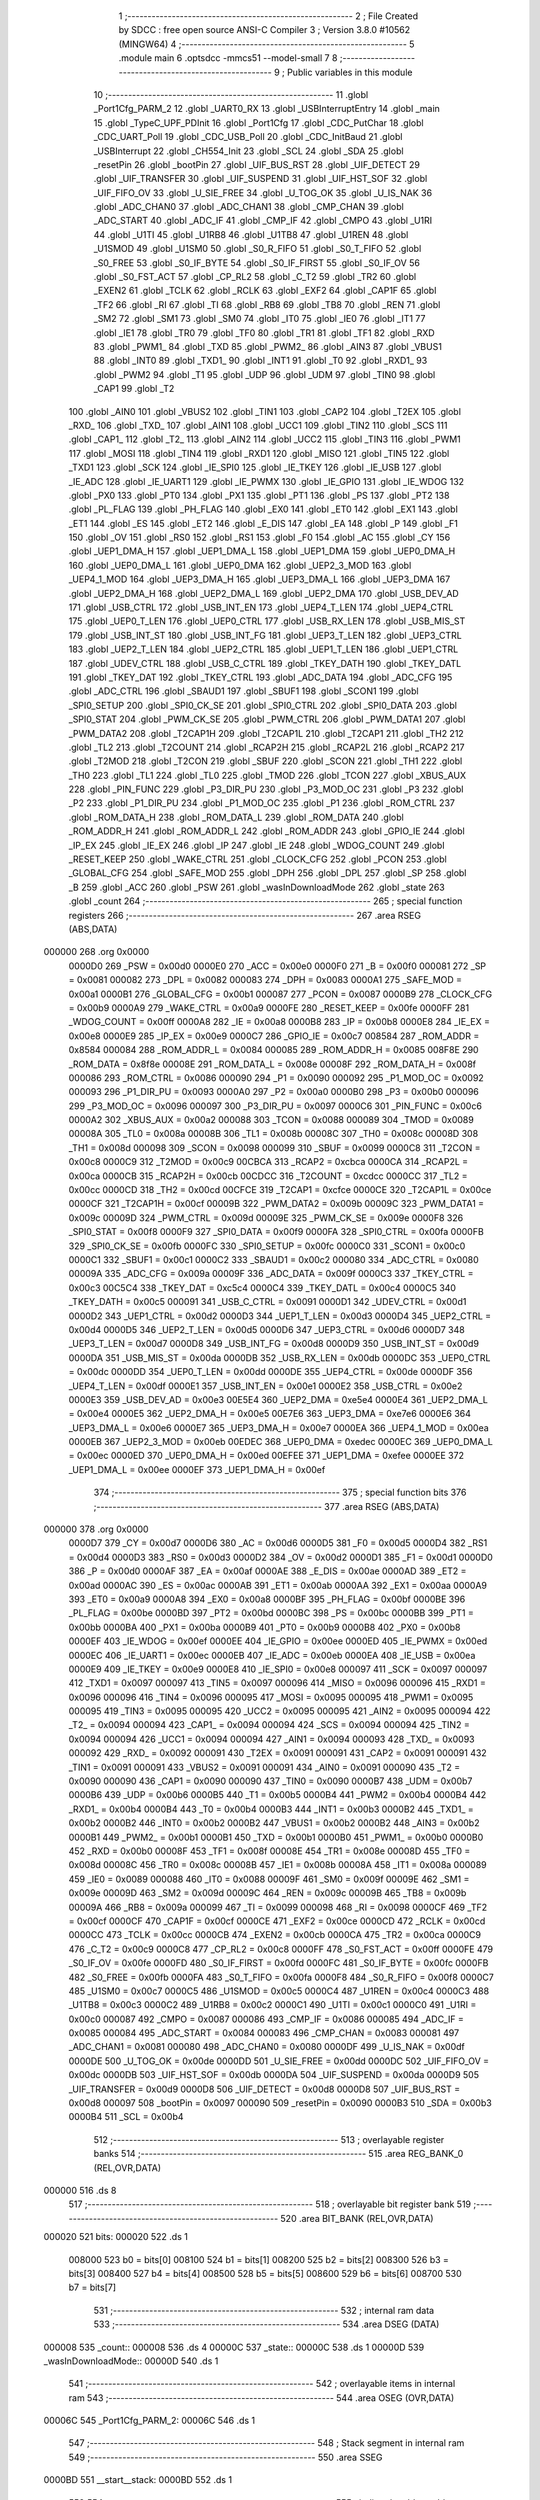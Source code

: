                                       1 ;--------------------------------------------------------
                                      2 ; File Created by SDCC : free open source ANSI-C Compiler
                                      3 ; Version 3.8.0 #10562 (MINGW64)
                                      4 ;--------------------------------------------------------
                                      5 	.module main
                                      6 	.optsdcc -mmcs51 --model-small
                                      7 	
                                      8 ;--------------------------------------------------------
                                      9 ; Public variables in this module
                                     10 ;--------------------------------------------------------
                                     11 	.globl _Port1Cfg_PARM_2
                                     12 	.globl _UART0_RX
                                     13 	.globl _USBInterruptEntry
                                     14 	.globl _main
                                     15 	.globl _TypeC_UPF_PDInit
                                     16 	.globl _Port1Cfg
                                     17 	.globl _CDC_PutChar
                                     18 	.globl _CDC_UART_Poll
                                     19 	.globl _CDC_USB_Poll
                                     20 	.globl _CDC_InitBaud
                                     21 	.globl _USBInterrupt
                                     22 	.globl _CH554_Init
                                     23 	.globl _SCL
                                     24 	.globl _SDA
                                     25 	.globl _resetPin
                                     26 	.globl _bootPin
                                     27 	.globl _UIF_BUS_RST
                                     28 	.globl _UIF_DETECT
                                     29 	.globl _UIF_TRANSFER
                                     30 	.globl _UIF_SUSPEND
                                     31 	.globl _UIF_HST_SOF
                                     32 	.globl _UIF_FIFO_OV
                                     33 	.globl _U_SIE_FREE
                                     34 	.globl _U_TOG_OK
                                     35 	.globl _U_IS_NAK
                                     36 	.globl _ADC_CHAN0
                                     37 	.globl _ADC_CHAN1
                                     38 	.globl _CMP_CHAN
                                     39 	.globl _ADC_START
                                     40 	.globl _ADC_IF
                                     41 	.globl _CMP_IF
                                     42 	.globl _CMPO
                                     43 	.globl _U1RI
                                     44 	.globl _U1TI
                                     45 	.globl _U1RB8
                                     46 	.globl _U1TB8
                                     47 	.globl _U1REN
                                     48 	.globl _U1SMOD
                                     49 	.globl _U1SM0
                                     50 	.globl _S0_R_FIFO
                                     51 	.globl _S0_T_FIFO
                                     52 	.globl _S0_FREE
                                     53 	.globl _S0_IF_BYTE
                                     54 	.globl _S0_IF_FIRST
                                     55 	.globl _S0_IF_OV
                                     56 	.globl _S0_FST_ACT
                                     57 	.globl _CP_RL2
                                     58 	.globl _C_T2
                                     59 	.globl _TR2
                                     60 	.globl _EXEN2
                                     61 	.globl _TCLK
                                     62 	.globl _RCLK
                                     63 	.globl _EXF2
                                     64 	.globl _CAP1F
                                     65 	.globl _TF2
                                     66 	.globl _RI
                                     67 	.globl _TI
                                     68 	.globl _RB8
                                     69 	.globl _TB8
                                     70 	.globl _REN
                                     71 	.globl _SM2
                                     72 	.globl _SM1
                                     73 	.globl _SM0
                                     74 	.globl _IT0
                                     75 	.globl _IE0
                                     76 	.globl _IT1
                                     77 	.globl _IE1
                                     78 	.globl _TR0
                                     79 	.globl _TF0
                                     80 	.globl _TR1
                                     81 	.globl _TF1
                                     82 	.globl _RXD
                                     83 	.globl _PWM1_
                                     84 	.globl _TXD
                                     85 	.globl _PWM2_
                                     86 	.globl _AIN3
                                     87 	.globl _VBUS1
                                     88 	.globl _INT0
                                     89 	.globl _TXD1_
                                     90 	.globl _INT1
                                     91 	.globl _T0
                                     92 	.globl _RXD1_
                                     93 	.globl _PWM2
                                     94 	.globl _T1
                                     95 	.globl _UDP
                                     96 	.globl _UDM
                                     97 	.globl _TIN0
                                     98 	.globl _CAP1
                                     99 	.globl _T2
                                    100 	.globl _AIN0
                                    101 	.globl _VBUS2
                                    102 	.globl _TIN1
                                    103 	.globl _CAP2
                                    104 	.globl _T2EX
                                    105 	.globl _RXD_
                                    106 	.globl _TXD_
                                    107 	.globl _AIN1
                                    108 	.globl _UCC1
                                    109 	.globl _TIN2
                                    110 	.globl _SCS
                                    111 	.globl _CAP1_
                                    112 	.globl _T2_
                                    113 	.globl _AIN2
                                    114 	.globl _UCC2
                                    115 	.globl _TIN3
                                    116 	.globl _PWM1
                                    117 	.globl _MOSI
                                    118 	.globl _TIN4
                                    119 	.globl _RXD1
                                    120 	.globl _MISO
                                    121 	.globl _TIN5
                                    122 	.globl _TXD1
                                    123 	.globl _SCK
                                    124 	.globl _IE_SPI0
                                    125 	.globl _IE_TKEY
                                    126 	.globl _IE_USB
                                    127 	.globl _IE_ADC
                                    128 	.globl _IE_UART1
                                    129 	.globl _IE_PWMX
                                    130 	.globl _IE_GPIO
                                    131 	.globl _IE_WDOG
                                    132 	.globl _PX0
                                    133 	.globl _PT0
                                    134 	.globl _PX1
                                    135 	.globl _PT1
                                    136 	.globl _PS
                                    137 	.globl _PT2
                                    138 	.globl _PL_FLAG
                                    139 	.globl _PH_FLAG
                                    140 	.globl _EX0
                                    141 	.globl _ET0
                                    142 	.globl _EX1
                                    143 	.globl _ET1
                                    144 	.globl _ES
                                    145 	.globl _ET2
                                    146 	.globl _E_DIS
                                    147 	.globl _EA
                                    148 	.globl _P
                                    149 	.globl _F1
                                    150 	.globl _OV
                                    151 	.globl _RS0
                                    152 	.globl _RS1
                                    153 	.globl _F0
                                    154 	.globl _AC
                                    155 	.globl _CY
                                    156 	.globl _UEP1_DMA_H
                                    157 	.globl _UEP1_DMA_L
                                    158 	.globl _UEP1_DMA
                                    159 	.globl _UEP0_DMA_H
                                    160 	.globl _UEP0_DMA_L
                                    161 	.globl _UEP0_DMA
                                    162 	.globl _UEP2_3_MOD
                                    163 	.globl _UEP4_1_MOD
                                    164 	.globl _UEP3_DMA_H
                                    165 	.globl _UEP3_DMA_L
                                    166 	.globl _UEP3_DMA
                                    167 	.globl _UEP2_DMA_H
                                    168 	.globl _UEP2_DMA_L
                                    169 	.globl _UEP2_DMA
                                    170 	.globl _USB_DEV_AD
                                    171 	.globl _USB_CTRL
                                    172 	.globl _USB_INT_EN
                                    173 	.globl _UEP4_T_LEN
                                    174 	.globl _UEP4_CTRL
                                    175 	.globl _UEP0_T_LEN
                                    176 	.globl _UEP0_CTRL
                                    177 	.globl _USB_RX_LEN
                                    178 	.globl _USB_MIS_ST
                                    179 	.globl _USB_INT_ST
                                    180 	.globl _USB_INT_FG
                                    181 	.globl _UEP3_T_LEN
                                    182 	.globl _UEP3_CTRL
                                    183 	.globl _UEP2_T_LEN
                                    184 	.globl _UEP2_CTRL
                                    185 	.globl _UEP1_T_LEN
                                    186 	.globl _UEP1_CTRL
                                    187 	.globl _UDEV_CTRL
                                    188 	.globl _USB_C_CTRL
                                    189 	.globl _TKEY_DATH
                                    190 	.globl _TKEY_DATL
                                    191 	.globl _TKEY_DAT
                                    192 	.globl _TKEY_CTRL
                                    193 	.globl _ADC_DATA
                                    194 	.globl _ADC_CFG
                                    195 	.globl _ADC_CTRL
                                    196 	.globl _SBAUD1
                                    197 	.globl _SBUF1
                                    198 	.globl _SCON1
                                    199 	.globl _SPI0_SETUP
                                    200 	.globl _SPI0_CK_SE
                                    201 	.globl _SPI0_CTRL
                                    202 	.globl _SPI0_DATA
                                    203 	.globl _SPI0_STAT
                                    204 	.globl _PWM_CK_SE
                                    205 	.globl _PWM_CTRL
                                    206 	.globl _PWM_DATA1
                                    207 	.globl _PWM_DATA2
                                    208 	.globl _T2CAP1H
                                    209 	.globl _T2CAP1L
                                    210 	.globl _T2CAP1
                                    211 	.globl _TH2
                                    212 	.globl _TL2
                                    213 	.globl _T2COUNT
                                    214 	.globl _RCAP2H
                                    215 	.globl _RCAP2L
                                    216 	.globl _RCAP2
                                    217 	.globl _T2MOD
                                    218 	.globl _T2CON
                                    219 	.globl _SBUF
                                    220 	.globl _SCON
                                    221 	.globl _TH1
                                    222 	.globl _TH0
                                    223 	.globl _TL1
                                    224 	.globl _TL0
                                    225 	.globl _TMOD
                                    226 	.globl _TCON
                                    227 	.globl _XBUS_AUX
                                    228 	.globl _PIN_FUNC
                                    229 	.globl _P3_DIR_PU
                                    230 	.globl _P3_MOD_OC
                                    231 	.globl _P3
                                    232 	.globl _P2
                                    233 	.globl _P1_DIR_PU
                                    234 	.globl _P1_MOD_OC
                                    235 	.globl _P1
                                    236 	.globl _ROM_CTRL
                                    237 	.globl _ROM_DATA_H
                                    238 	.globl _ROM_DATA_L
                                    239 	.globl _ROM_DATA
                                    240 	.globl _ROM_ADDR_H
                                    241 	.globl _ROM_ADDR_L
                                    242 	.globl _ROM_ADDR
                                    243 	.globl _GPIO_IE
                                    244 	.globl _IP_EX
                                    245 	.globl _IE_EX
                                    246 	.globl _IP
                                    247 	.globl _IE
                                    248 	.globl _WDOG_COUNT
                                    249 	.globl _RESET_KEEP
                                    250 	.globl _WAKE_CTRL
                                    251 	.globl _CLOCK_CFG
                                    252 	.globl _PCON
                                    253 	.globl _GLOBAL_CFG
                                    254 	.globl _SAFE_MOD
                                    255 	.globl _DPH
                                    256 	.globl _DPL
                                    257 	.globl _SP
                                    258 	.globl _B
                                    259 	.globl _ACC
                                    260 	.globl _PSW
                                    261 	.globl _wasInDownloadMode
                                    262 	.globl _state
                                    263 	.globl _count
                                    264 ;--------------------------------------------------------
                                    265 ; special function registers
                                    266 ;--------------------------------------------------------
                                    267 	.area RSEG    (ABS,DATA)
      000000                        268 	.org 0x0000
                           0000D0   269 _PSW	=	0x00d0
                           0000E0   270 _ACC	=	0x00e0
                           0000F0   271 _B	=	0x00f0
                           000081   272 _SP	=	0x0081
                           000082   273 _DPL	=	0x0082
                           000083   274 _DPH	=	0x0083
                           0000A1   275 _SAFE_MOD	=	0x00a1
                           0000B1   276 _GLOBAL_CFG	=	0x00b1
                           000087   277 _PCON	=	0x0087
                           0000B9   278 _CLOCK_CFG	=	0x00b9
                           0000A9   279 _WAKE_CTRL	=	0x00a9
                           0000FE   280 _RESET_KEEP	=	0x00fe
                           0000FF   281 _WDOG_COUNT	=	0x00ff
                           0000A8   282 _IE	=	0x00a8
                           0000B8   283 _IP	=	0x00b8
                           0000E8   284 _IE_EX	=	0x00e8
                           0000E9   285 _IP_EX	=	0x00e9
                           0000C7   286 _GPIO_IE	=	0x00c7
                           008584   287 _ROM_ADDR	=	0x8584
                           000084   288 _ROM_ADDR_L	=	0x0084
                           000085   289 _ROM_ADDR_H	=	0x0085
                           008F8E   290 _ROM_DATA	=	0x8f8e
                           00008E   291 _ROM_DATA_L	=	0x008e
                           00008F   292 _ROM_DATA_H	=	0x008f
                           000086   293 _ROM_CTRL	=	0x0086
                           000090   294 _P1	=	0x0090
                           000092   295 _P1_MOD_OC	=	0x0092
                           000093   296 _P1_DIR_PU	=	0x0093
                           0000A0   297 _P2	=	0x00a0
                           0000B0   298 _P3	=	0x00b0
                           000096   299 _P3_MOD_OC	=	0x0096
                           000097   300 _P3_DIR_PU	=	0x0097
                           0000C6   301 _PIN_FUNC	=	0x00c6
                           0000A2   302 _XBUS_AUX	=	0x00a2
                           000088   303 _TCON	=	0x0088
                           000089   304 _TMOD	=	0x0089
                           00008A   305 _TL0	=	0x008a
                           00008B   306 _TL1	=	0x008b
                           00008C   307 _TH0	=	0x008c
                           00008D   308 _TH1	=	0x008d
                           000098   309 _SCON	=	0x0098
                           000099   310 _SBUF	=	0x0099
                           0000C8   311 _T2CON	=	0x00c8
                           0000C9   312 _T2MOD	=	0x00c9
                           00CBCA   313 _RCAP2	=	0xcbca
                           0000CA   314 _RCAP2L	=	0x00ca
                           0000CB   315 _RCAP2H	=	0x00cb
                           00CDCC   316 _T2COUNT	=	0xcdcc
                           0000CC   317 _TL2	=	0x00cc
                           0000CD   318 _TH2	=	0x00cd
                           00CFCE   319 _T2CAP1	=	0xcfce
                           0000CE   320 _T2CAP1L	=	0x00ce
                           0000CF   321 _T2CAP1H	=	0x00cf
                           00009B   322 _PWM_DATA2	=	0x009b
                           00009C   323 _PWM_DATA1	=	0x009c
                           00009D   324 _PWM_CTRL	=	0x009d
                           00009E   325 _PWM_CK_SE	=	0x009e
                           0000F8   326 _SPI0_STAT	=	0x00f8
                           0000F9   327 _SPI0_DATA	=	0x00f9
                           0000FA   328 _SPI0_CTRL	=	0x00fa
                           0000FB   329 _SPI0_CK_SE	=	0x00fb
                           0000FC   330 _SPI0_SETUP	=	0x00fc
                           0000C0   331 _SCON1	=	0x00c0
                           0000C1   332 _SBUF1	=	0x00c1
                           0000C2   333 _SBAUD1	=	0x00c2
                           000080   334 _ADC_CTRL	=	0x0080
                           00009A   335 _ADC_CFG	=	0x009a
                           00009F   336 _ADC_DATA	=	0x009f
                           0000C3   337 _TKEY_CTRL	=	0x00c3
                           00C5C4   338 _TKEY_DAT	=	0xc5c4
                           0000C4   339 _TKEY_DATL	=	0x00c4
                           0000C5   340 _TKEY_DATH	=	0x00c5
                           000091   341 _USB_C_CTRL	=	0x0091
                           0000D1   342 _UDEV_CTRL	=	0x00d1
                           0000D2   343 _UEP1_CTRL	=	0x00d2
                           0000D3   344 _UEP1_T_LEN	=	0x00d3
                           0000D4   345 _UEP2_CTRL	=	0x00d4
                           0000D5   346 _UEP2_T_LEN	=	0x00d5
                           0000D6   347 _UEP3_CTRL	=	0x00d6
                           0000D7   348 _UEP3_T_LEN	=	0x00d7
                           0000D8   349 _USB_INT_FG	=	0x00d8
                           0000D9   350 _USB_INT_ST	=	0x00d9
                           0000DA   351 _USB_MIS_ST	=	0x00da
                           0000DB   352 _USB_RX_LEN	=	0x00db
                           0000DC   353 _UEP0_CTRL	=	0x00dc
                           0000DD   354 _UEP0_T_LEN	=	0x00dd
                           0000DE   355 _UEP4_CTRL	=	0x00de
                           0000DF   356 _UEP4_T_LEN	=	0x00df
                           0000E1   357 _USB_INT_EN	=	0x00e1
                           0000E2   358 _USB_CTRL	=	0x00e2
                           0000E3   359 _USB_DEV_AD	=	0x00e3
                           00E5E4   360 _UEP2_DMA	=	0xe5e4
                           0000E4   361 _UEP2_DMA_L	=	0x00e4
                           0000E5   362 _UEP2_DMA_H	=	0x00e5
                           00E7E6   363 _UEP3_DMA	=	0xe7e6
                           0000E6   364 _UEP3_DMA_L	=	0x00e6
                           0000E7   365 _UEP3_DMA_H	=	0x00e7
                           0000EA   366 _UEP4_1_MOD	=	0x00ea
                           0000EB   367 _UEP2_3_MOD	=	0x00eb
                           00EDEC   368 _UEP0_DMA	=	0xedec
                           0000EC   369 _UEP0_DMA_L	=	0x00ec
                           0000ED   370 _UEP0_DMA_H	=	0x00ed
                           00EFEE   371 _UEP1_DMA	=	0xefee
                           0000EE   372 _UEP1_DMA_L	=	0x00ee
                           0000EF   373 _UEP1_DMA_H	=	0x00ef
                                    374 ;--------------------------------------------------------
                                    375 ; special function bits
                                    376 ;--------------------------------------------------------
                                    377 	.area RSEG    (ABS,DATA)
      000000                        378 	.org 0x0000
                           0000D7   379 _CY	=	0x00d7
                           0000D6   380 _AC	=	0x00d6
                           0000D5   381 _F0	=	0x00d5
                           0000D4   382 _RS1	=	0x00d4
                           0000D3   383 _RS0	=	0x00d3
                           0000D2   384 _OV	=	0x00d2
                           0000D1   385 _F1	=	0x00d1
                           0000D0   386 _P	=	0x00d0
                           0000AF   387 _EA	=	0x00af
                           0000AE   388 _E_DIS	=	0x00ae
                           0000AD   389 _ET2	=	0x00ad
                           0000AC   390 _ES	=	0x00ac
                           0000AB   391 _ET1	=	0x00ab
                           0000AA   392 _EX1	=	0x00aa
                           0000A9   393 _ET0	=	0x00a9
                           0000A8   394 _EX0	=	0x00a8
                           0000BF   395 _PH_FLAG	=	0x00bf
                           0000BE   396 _PL_FLAG	=	0x00be
                           0000BD   397 _PT2	=	0x00bd
                           0000BC   398 _PS	=	0x00bc
                           0000BB   399 _PT1	=	0x00bb
                           0000BA   400 _PX1	=	0x00ba
                           0000B9   401 _PT0	=	0x00b9
                           0000B8   402 _PX0	=	0x00b8
                           0000EF   403 _IE_WDOG	=	0x00ef
                           0000EE   404 _IE_GPIO	=	0x00ee
                           0000ED   405 _IE_PWMX	=	0x00ed
                           0000EC   406 _IE_UART1	=	0x00ec
                           0000EB   407 _IE_ADC	=	0x00eb
                           0000EA   408 _IE_USB	=	0x00ea
                           0000E9   409 _IE_TKEY	=	0x00e9
                           0000E8   410 _IE_SPI0	=	0x00e8
                           000097   411 _SCK	=	0x0097
                           000097   412 _TXD1	=	0x0097
                           000097   413 _TIN5	=	0x0097
                           000096   414 _MISO	=	0x0096
                           000096   415 _RXD1	=	0x0096
                           000096   416 _TIN4	=	0x0096
                           000095   417 _MOSI	=	0x0095
                           000095   418 _PWM1	=	0x0095
                           000095   419 _TIN3	=	0x0095
                           000095   420 _UCC2	=	0x0095
                           000095   421 _AIN2	=	0x0095
                           000094   422 _T2_	=	0x0094
                           000094   423 _CAP1_	=	0x0094
                           000094   424 _SCS	=	0x0094
                           000094   425 _TIN2	=	0x0094
                           000094   426 _UCC1	=	0x0094
                           000094   427 _AIN1	=	0x0094
                           000093   428 _TXD_	=	0x0093
                           000092   429 _RXD_	=	0x0092
                           000091   430 _T2EX	=	0x0091
                           000091   431 _CAP2	=	0x0091
                           000091   432 _TIN1	=	0x0091
                           000091   433 _VBUS2	=	0x0091
                           000091   434 _AIN0	=	0x0091
                           000090   435 _T2	=	0x0090
                           000090   436 _CAP1	=	0x0090
                           000090   437 _TIN0	=	0x0090
                           0000B7   438 _UDM	=	0x00b7
                           0000B6   439 _UDP	=	0x00b6
                           0000B5   440 _T1	=	0x00b5
                           0000B4   441 _PWM2	=	0x00b4
                           0000B4   442 _RXD1_	=	0x00b4
                           0000B4   443 _T0	=	0x00b4
                           0000B3   444 _INT1	=	0x00b3
                           0000B2   445 _TXD1_	=	0x00b2
                           0000B2   446 _INT0	=	0x00b2
                           0000B2   447 _VBUS1	=	0x00b2
                           0000B2   448 _AIN3	=	0x00b2
                           0000B1   449 _PWM2_	=	0x00b1
                           0000B1   450 _TXD	=	0x00b1
                           0000B0   451 _PWM1_	=	0x00b0
                           0000B0   452 _RXD	=	0x00b0
                           00008F   453 _TF1	=	0x008f
                           00008E   454 _TR1	=	0x008e
                           00008D   455 _TF0	=	0x008d
                           00008C   456 _TR0	=	0x008c
                           00008B   457 _IE1	=	0x008b
                           00008A   458 _IT1	=	0x008a
                           000089   459 _IE0	=	0x0089
                           000088   460 _IT0	=	0x0088
                           00009F   461 _SM0	=	0x009f
                           00009E   462 _SM1	=	0x009e
                           00009D   463 _SM2	=	0x009d
                           00009C   464 _REN	=	0x009c
                           00009B   465 _TB8	=	0x009b
                           00009A   466 _RB8	=	0x009a
                           000099   467 _TI	=	0x0099
                           000098   468 _RI	=	0x0098
                           0000CF   469 _TF2	=	0x00cf
                           0000CF   470 _CAP1F	=	0x00cf
                           0000CE   471 _EXF2	=	0x00ce
                           0000CD   472 _RCLK	=	0x00cd
                           0000CC   473 _TCLK	=	0x00cc
                           0000CB   474 _EXEN2	=	0x00cb
                           0000CA   475 _TR2	=	0x00ca
                           0000C9   476 _C_T2	=	0x00c9
                           0000C8   477 _CP_RL2	=	0x00c8
                           0000FF   478 _S0_FST_ACT	=	0x00ff
                           0000FE   479 _S0_IF_OV	=	0x00fe
                           0000FD   480 _S0_IF_FIRST	=	0x00fd
                           0000FC   481 _S0_IF_BYTE	=	0x00fc
                           0000FB   482 _S0_FREE	=	0x00fb
                           0000FA   483 _S0_T_FIFO	=	0x00fa
                           0000F8   484 _S0_R_FIFO	=	0x00f8
                           0000C7   485 _U1SM0	=	0x00c7
                           0000C5   486 _U1SMOD	=	0x00c5
                           0000C4   487 _U1REN	=	0x00c4
                           0000C3   488 _U1TB8	=	0x00c3
                           0000C2   489 _U1RB8	=	0x00c2
                           0000C1   490 _U1TI	=	0x00c1
                           0000C0   491 _U1RI	=	0x00c0
                           000087   492 _CMPO	=	0x0087
                           000086   493 _CMP_IF	=	0x0086
                           000085   494 _ADC_IF	=	0x0085
                           000084   495 _ADC_START	=	0x0084
                           000083   496 _CMP_CHAN	=	0x0083
                           000081   497 _ADC_CHAN1	=	0x0081
                           000080   498 _ADC_CHAN0	=	0x0080
                           0000DF   499 _U_IS_NAK	=	0x00df
                           0000DE   500 _U_TOG_OK	=	0x00de
                           0000DD   501 _U_SIE_FREE	=	0x00dd
                           0000DC   502 _UIF_FIFO_OV	=	0x00dc
                           0000DB   503 _UIF_HST_SOF	=	0x00db
                           0000DA   504 _UIF_SUSPEND	=	0x00da
                           0000D9   505 _UIF_TRANSFER	=	0x00d9
                           0000D8   506 _UIF_DETECT	=	0x00d8
                           0000D8   507 _UIF_BUS_RST	=	0x00d8
                           000097   508 _bootPin	=	0x0097
                           000090   509 _resetPin	=	0x0090
                           0000B3   510 _SDA	=	0x00b3
                           0000B4   511 _SCL	=	0x00b4
                                    512 ;--------------------------------------------------------
                                    513 ; overlayable register banks
                                    514 ;--------------------------------------------------------
                                    515 	.area REG_BANK_0	(REL,OVR,DATA)
      000000                        516 	.ds 8
                                    517 ;--------------------------------------------------------
                                    518 ; overlayable bit register bank
                                    519 ;--------------------------------------------------------
                                    520 	.area BIT_BANK	(REL,OVR,DATA)
      000020                        521 bits:
      000020                        522 	.ds 1
                           008000   523 	b0 = bits[0]
                           008100   524 	b1 = bits[1]
                           008200   525 	b2 = bits[2]
                           008300   526 	b3 = bits[3]
                           008400   527 	b4 = bits[4]
                           008500   528 	b5 = bits[5]
                           008600   529 	b6 = bits[6]
                           008700   530 	b7 = bits[7]
                                    531 ;--------------------------------------------------------
                                    532 ; internal ram data
                                    533 ;--------------------------------------------------------
                                    534 	.area DSEG    (DATA)
      000008                        535 _count::
      000008                        536 	.ds 4
      00000C                        537 _state::
      00000C                        538 	.ds 1
      00000D                        539 _wasInDownloadMode::
      00000D                        540 	.ds 1
                                    541 ;--------------------------------------------------------
                                    542 ; overlayable items in internal ram 
                                    543 ;--------------------------------------------------------
                                    544 	.area	OSEG    (OVR,DATA)
      00006C                        545 _Port1Cfg_PARM_2:
      00006C                        546 	.ds 1
                                    547 ;--------------------------------------------------------
                                    548 ; Stack segment in internal ram 
                                    549 ;--------------------------------------------------------
                                    550 	.area	SSEG
      0000BD                        551 __start__stack:
      0000BD                        552 	.ds	1
                                    553 
                                    554 ;--------------------------------------------------------
                                    555 ; indirectly addressable internal ram data
                                    556 ;--------------------------------------------------------
                                    557 	.area ISEG    (DATA)
                                    558 ;--------------------------------------------------------
                                    559 ; absolute internal ram data
                                    560 ;--------------------------------------------------------
                                    561 	.area IABS    (ABS,DATA)
                                    562 	.area IABS    (ABS,DATA)
                                    563 ;--------------------------------------------------------
                                    564 ; bit data
                                    565 ;--------------------------------------------------------
                                    566 	.area BSEG    (BIT)
                                    567 ;--------------------------------------------------------
                                    568 ; paged external ram data
                                    569 ;--------------------------------------------------------
                                    570 	.area PSEG    (PAG,XDATA)
                                    571 ;--------------------------------------------------------
                                    572 ; external ram data
                                    573 ;--------------------------------------------------------
                                    574 	.area XSEG    (XDATA)
                                    575 ;--------------------------------------------------------
                                    576 ; absolute external ram data
                                    577 ;--------------------------------------------------------
                                    578 	.area XABS    (ABS,XDATA)
                                    579 ;--------------------------------------------------------
                                    580 ; external initialized ram data
                                    581 ;--------------------------------------------------------
                                    582 	.area XISEG   (XDATA)
                                    583 	.area HOME    (CODE)
                                    584 	.area GSINIT0 (CODE)
                                    585 	.area GSINIT1 (CODE)
                                    586 	.area GSINIT2 (CODE)
                                    587 	.area GSINIT3 (CODE)
                                    588 	.area GSINIT4 (CODE)
                                    589 	.area GSINIT5 (CODE)
                                    590 	.area GSINIT  (CODE)
                                    591 	.area GSFINAL (CODE)
                                    592 	.area CSEG    (CODE)
                                    593 ;--------------------------------------------------------
                                    594 ; interrupt vector 
                                    595 ;--------------------------------------------------------
                                    596 	.area HOME    (CODE)
      000000                        597 __interrupt_vect:
      000000 02 00 4B         [24]  598 	ljmp	__sdcc_gsinit_startup
      000003 32               [24]  599 	reti
      000004                        600 	.ds	7
      00000B 32               [24]  601 	reti
      00000C                        602 	.ds	7
      000013 32               [24]  603 	reti
      000014                        604 	.ds	7
      00001B 32               [24]  605 	reti
      00001C                        606 	.ds	7
      000023 02 03 9F         [24]  607 	ljmp	_UART0_RX
      000026                        608 	.ds	5
      00002B 32               [24]  609 	reti
      00002C                        610 	.ds	7
      000033 32               [24]  611 	reti
      000034                        612 	.ds	7
      00003B 32               [24]  613 	reti
      00003C                        614 	.ds	7
      000043 02 03 60         [24]  615 	ljmp	_USBInterruptEntry
                                    616 ;--------------------------------------------------------
                                    617 ; global & static initialisations
                                    618 ;--------------------------------------------------------
                                    619 	.area HOME    (CODE)
                                    620 	.area GSINIT  (CODE)
                                    621 	.area GSFINAL (CODE)
                                    622 	.area GSINIT  (CODE)
                                    623 	.globl __sdcc_gsinit_startup
                                    624 	.globl __sdcc_program_startup
                                    625 	.globl __start__stack
                                    626 	.globl __mcs51_genXINIT
                                    627 	.globl __mcs51_genXRAMCLEAR
                                    628 	.globl __mcs51_genRAMCLEAR
                                    629 ;	main.c:53: uint32_t count = 0;
      0000A4 E4               [12]  630 	clr	a
      0000A5 F5 08            [12]  631 	mov	_count,a
      0000A7 F5 09            [12]  632 	mov	(_count + 1),a
      0000A9 F5 0A            [12]  633 	mov	(_count + 2),a
      0000AB F5 0B            [12]  634 	mov	(_count + 3),a
                                    635 ;	main.c:54: uint8_t state = 0;
                                    636 ;	1-genFromRTrack replaced	mov	_state,#0x00
      0000AD F5 0C            [12]  637 	mov	_state,a
                                    638 ;	main.c:56: uint8_t wasInDownloadMode = 0;
                                    639 ;	1-genFromRTrack replaced	mov	_wasInDownloadMode,#0x00
      0000AF F5 0D            [12]  640 	mov	_wasInDownloadMode,a
                                    641 	.area GSFINAL (CODE)
      0001AD 02 00 46         [24]  642 	ljmp	__sdcc_program_startup
                                    643 ;--------------------------------------------------------
                                    644 ; Home
                                    645 ;--------------------------------------------------------
                                    646 	.area HOME    (CODE)
                                    647 	.area HOME    (CODE)
      000046                        648 __sdcc_program_startup:
      000046 02 02 43         [24]  649 	ljmp	_main
                                    650 ;	return from main will return to caller
                                    651 ;--------------------------------------------------------
                                    652 ; code
                                    653 ;--------------------------------------------------------
                                    654 	.area CSEG    (CODE)
                                    655 ;------------------------------------------------------------
                                    656 ;Allocation info for local variables in function 'Port1Cfg'
                                    657 ;------------------------------------------------------------
                                    658 ;Pin                       Allocated with name '_Port1Cfg_PARM_2'
                                    659 ;Mode                      Allocated to registers r7 
                                    660 ;------------------------------------------------------------
                                    661 ;	main.c:19: void Port1Cfg(uint8_t Mode,uint8_t Pin)
                                    662 ;	-----------------------------------------
                                    663 ;	 function Port1Cfg
                                    664 ;	-----------------------------------------
      0001B0                        665 _Port1Cfg:
                           000007   666 	ar7 = 0x07
                           000006   667 	ar6 = 0x06
                           000005   668 	ar5 = 0x05
                           000004   669 	ar4 = 0x04
                           000003   670 	ar3 = 0x03
                           000002   671 	ar2 = 0x02
                           000001   672 	ar1 = 0x01
                           000000   673 	ar0 = 0x00
                                    674 ;	main.c:21: switch(Mode){
      0001B0 E5 82            [12]  675 	mov	a,dpl
      0001B2 FF               [12]  676 	mov	r7,a
      0001B3 24 FC            [12]  677 	add	a,#0xff - 0x03
      0001B5 50 01            [24]  678 	jnc	00113$
      0001B7 22               [24]  679 	ret
      0001B8                        680 00113$:
      0001B8 EF               [12]  681 	mov	a,r7
      0001B9 2F               [12]  682 	add	a,r7
                                    683 ;	main.c:22: case 0:
      0001BA 90 01 BE         [24]  684 	mov	dptr,#00114$
      0001BD 73               [24]  685 	jmp	@a+dptr
      0001BE                        686 00114$:
      0001BE 80 06            [24]  687 	sjmp	00101$
      0001C0 80 21            [24]  688 	sjmp	00102$
      0001C2 80 3C            [24]  689 	sjmp	00103$
      0001C4 80 57            [24]  690 	sjmp	00104$
      0001C6                        691 00101$:
                                    692 ;	main.c:23: P1_MOD_OC = P1_MOD_OC & ~(1<<Pin);
      0001C6 AF 6C            [24]  693 	mov	r7,_Port1Cfg_PARM_2
      0001C8 8F F0            [24]  694 	mov	b,r7
      0001CA 05 F0            [12]  695 	inc	b
      0001CC 74 01            [12]  696 	mov	a,#0x01
      0001CE 80 02            [24]  697 	sjmp	00117$
      0001D0                        698 00115$:
      0001D0 25 E0            [12]  699 	add	a,acc
      0001D2                        700 00117$:
      0001D2 D5 F0 FB         [24]  701 	djnz	b,00115$
      0001D5 F4               [12]  702 	cpl	a
      0001D6 FF               [12]  703 	mov	r7,a
      0001D7 AE 92            [24]  704 	mov	r6,_P1_MOD_OC
      0001D9 5E               [12]  705 	anl	a,r6
      0001DA F5 92            [12]  706 	mov	_P1_MOD_OC,a
                                    707 ;	main.c:24: P1_DIR_PU = P1_DIR_PU &	~(1<<Pin);	
      0001DC AE 93            [24]  708 	mov	r6,_P1_DIR_PU
      0001DE EF               [12]  709 	mov	a,r7
      0001DF 5E               [12]  710 	anl	a,r6
      0001E0 F5 93            [12]  711 	mov	_P1_DIR_PU,a
                                    712 ;	main.c:25: break;
                                    713 ;	main.c:26: case 1:
      0001E2 22               [24]  714 	ret
      0001E3                        715 00102$:
                                    716 ;	main.c:27: P1_MOD_OC = P1_MOD_OC & ~(1<<Pin);
      0001E3 AF 6C            [24]  717 	mov	r7,_Port1Cfg_PARM_2
      0001E5 8F F0            [24]  718 	mov	b,r7
      0001E7 05 F0            [12]  719 	inc	b
      0001E9 74 01            [12]  720 	mov	a,#0x01
      0001EB 80 02            [24]  721 	sjmp	00120$
      0001ED                        722 00118$:
      0001ED 25 E0            [12]  723 	add	a,acc
      0001EF                        724 00120$:
      0001EF D5 F0 FB         [24]  725 	djnz	b,00118$
      0001F2 FF               [12]  726 	mov	r7,a
      0001F3 F4               [12]  727 	cpl	a
      0001F4 AD 92            [24]  728 	mov	r5,_P1_MOD_OC
      0001F6 5D               [12]  729 	anl	a,r5
      0001F7 F5 92            [12]  730 	mov	_P1_MOD_OC,a
                                    731 ;	main.c:28: P1_DIR_PU = P1_DIR_PU |	(1<<Pin);				
      0001F9 AE 93            [24]  732 	mov	r6,_P1_DIR_PU
      0001FB EF               [12]  733 	mov	a,r7
      0001FC 4E               [12]  734 	orl	a,r6
      0001FD F5 93            [12]  735 	mov	_P1_DIR_PU,a
                                    736 ;	main.c:29: break;		
                                    737 ;	main.c:30: case 2:
      0001FF 22               [24]  738 	ret
      000200                        739 00103$:
                                    740 ;	main.c:31: P1_MOD_OC = P1_MOD_OC | (1<<Pin);
      000200 AF 6C            [24]  741 	mov	r7,_Port1Cfg_PARM_2
      000202 8F F0            [24]  742 	mov	b,r7
      000204 05 F0            [12]  743 	inc	b
      000206 74 01            [12]  744 	mov	a,#0x01
      000208 80 02            [24]  745 	sjmp	00123$
      00020A                        746 00121$:
      00020A 25 E0            [12]  747 	add	a,acc
      00020C                        748 00123$:
      00020C D5 F0 FB         [24]  749 	djnz	b,00121$
      00020F FF               [12]  750 	mov	r7,a
      000210 AE 92            [24]  751 	mov	r6,_P1_MOD_OC
      000212 4E               [12]  752 	orl	a,r6
      000213 F5 92            [12]  753 	mov	_P1_MOD_OC,a
                                    754 ;	main.c:32: P1_DIR_PU = P1_DIR_PU &	~(1<<Pin);				
      000215 EF               [12]  755 	mov	a,r7
      000216 F4               [12]  756 	cpl	a
      000217 AE 93            [24]  757 	mov	r6,_P1_DIR_PU
      000219 5E               [12]  758 	anl	a,r6
      00021A F5 93            [12]  759 	mov	_P1_DIR_PU,a
                                    760 ;	main.c:33: break;		
                                    761 ;	main.c:34: case 3:
      00021C 22               [24]  762 	ret
      00021D                        763 00104$:
                                    764 ;	main.c:35: P1_MOD_OC = P1_MOD_OC | (1<<Pin);
      00021D AF 6C            [24]  765 	mov	r7,_Port1Cfg_PARM_2
      00021F 8F F0            [24]  766 	mov	b,r7
      000221 05 F0            [12]  767 	inc	b
      000223 74 01            [12]  768 	mov	a,#0x01
      000225 80 02            [24]  769 	sjmp	00126$
      000227                        770 00124$:
      000227 25 E0            [12]  771 	add	a,acc
      000229                        772 00126$:
      000229 D5 F0 FB         [24]  773 	djnz	b,00124$
      00022C FF               [12]  774 	mov	r7,a
      00022D AE 92            [24]  775 	mov	r6,_P1_MOD_OC
      00022F 4E               [12]  776 	orl	a,r6
      000230 F5 92            [12]  777 	mov	_P1_MOD_OC,a
                                    778 ;	main.c:36: P1_DIR_PU = P1_DIR_PU |	(1<<Pin);			
      000232 AE 93            [24]  779 	mov	r6,_P1_DIR_PU
      000234 EF               [12]  780 	mov	a,r7
      000235 4E               [12]  781 	orl	a,r6
      000236 F5 93            [12]  782 	mov	_P1_DIR_PU,a
                                    783 ;	main.c:40: }
                                    784 ;	main.c:41: }
      000238 22               [24]  785 	ret
                                    786 ;------------------------------------------------------------
                                    787 ;Allocation info for local variables in function 'TypeC_UPF_PDInit'
                                    788 ;------------------------------------------------------------
                                    789 ;	main.c:43: void TypeC_UPF_PDInit( void )
                                    790 ;	-----------------------------------------
                                    791 ;	 function TypeC_UPF_PDInit
                                    792 ;	-----------------------------------------
      000239                        793 _TypeC_UPF_PDInit:
                                    794 ;	main.c:45: P1_MOD_OC &= ~(bUCC2|bUCC1);                                                   
      000239 53 92 CF         [24]  795 	anl	_P1_MOD_OC,#0xcf
                                    796 ;	main.c:46: P1_DIR_PU &= ~(bUCC2|bUCC1);                                                   //UCC1 UCC2 设置浮空输入
      00023C 53 93 CF         [24]  797 	anl	_P1_DIR_PU,#0xcf
                                    798 ;	main.c:47: UPF_DisableRd(1);                                                              //开启UCC下拉电阻
      00023F 43 91 44         [24]  799 	orl	_USB_C_CTRL,#0x44
                                    800 ;	main.c:51: }
      000242 22               [24]  801 	ret
                                    802 ;------------------------------------------------------------
                                    803 ;Allocation info for local variables in function 'main'
                                    804 ;------------------------------------------------------------
                                    805 ;	main.c:58: void main(void) {
                                    806 ;	-----------------------------------------
                                    807 ;	 function main
                                    808 ;	-----------------------------------------
      000243                        809 _main:
                                    810 ;	main.c:59: TypeC_UPF_PDInit();
      000243 12 02 39         [24]  811 	lcall	_TypeC_UPF_PDInit
                                    812 ;	main.c:60: CDC_InitBaud();
      000246 12 04 D2         [24]  813 	lcall	_CDC_InitBaud
                                    814 ;	main.c:61: CH554_Init();
      000249 12 04 7E         [24]  815 	lcall	_CH554_Init
                                    816 ;	main.c:63: Port1Cfg(3, 0);
      00024C 75 6C 00         [24]  817 	mov	_Port1Cfg_PARM_2,#0x00
      00024F 75 82 03         [24]  818 	mov	dpl,#0x03
      000252 12 01 B0         [24]  819 	lcall	_Port1Cfg
                                    820 ;	main.c:64: Port1Cfg(3, 1);
      000255 75 6C 01         [24]  821 	mov	_Port1Cfg_PARM_2,#0x01
      000258 75 82 03         [24]  822 	mov	dpl,#0x03
      00025B 12 01 B0         [24]  823 	lcall	_Port1Cfg
                                    824 ;	main.c:66: SDA = 1;
                                    825 ;	assignBit
      00025E D2 B3            [12]  826 	setb	_SDA
                                    827 ;	main.c:67: SCL = 1;
                                    828 ;	assignBit
      000260 D2 B4            [12]  829 	setb	_SCL
                                    830 ;	main.c:69: P3_MOD_OC = P3_MOD_OC | (1<<3);
      000262 43 96 08         [24]  831 	orl	_P3_MOD_OC,#0x08
                                    832 ;	main.c:70: P3_DIR_PU = P3_DIR_PU | (1<<3);
      000265 43 97 08         [24]  833 	orl	_P3_DIR_PU,#0x08
                                    834 ;	main.c:72: P3_MOD_OC = P3_MOD_OC | (1<<4);
      000268 43 96 10         [24]  835 	orl	_P3_MOD_OC,#0x10
                                    836 ;	main.c:73: P3_DIR_PU = P3_DIR_PU | (1<<4);	
      00026B 43 97 10         [24]  837 	orl	_P3_DIR_PU,#0x10
                                    838 ;	main.c:75: bootPin = 1;
                                    839 ;	assignBit
      00026E D2 97            [12]  840 	setb	_bootPin
                                    841 ;	main.c:76: resetPin = 1;
                                    842 ;	assignBit
      000270 D2 90            [12]  843 	setb	_resetPin
                                    844 ;	main.c:80: while(1) {
      000272                        845 00121$:
                                    846 ;	main.c:81: if(RI != 0){
                                    847 ;	main.c:82: RI = 0;
                                    848 ;	assignBit
      000272 10 98 02         [24]  849 	jbc	_RI,00177$
      000275 80 06            [24]  850 	sjmp	00102$
      000277                        851 00177$:
                                    852 ;	main.c:83: CDC_PutChar(SBUF);
      000277 85 99 82         [24]  853 	mov	dpl,_SBUF
      00027A 12 06 0F         [24]  854 	lcall	_CDC_PutChar
      00027D                        855 00102$:
                                    856 ;	main.c:85: CDC_USB_Poll();
      00027D 12 06 6D         [24]  857 	lcall	_CDC_USB_Poll
                                    858 ;	main.c:87: CDC_UART_Poll();
      000280 12 07 A4         [24]  859 	lcall	_CDC_UART_Poll
                                    860 ;	main.c:88: ++count;
      000283 05 08            [12]  861 	inc	_count
      000285 E4               [12]  862 	clr	a
      000286 B5 08 0C         [24]  863 	cjne	a,_count,00178$
      000289 05 09            [12]  864 	inc	(_count + 1)
      00028B B5 09 07         [24]  865 	cjne	a,(_count + 1),00178$
      00028E 05 0A            [12]  866 	inc	(_count + 2)
      000290 B5 0A 02         [24]  867 	cjne	a,(_count + 2),00178$
      000293 05 0B            [12]  868 	inc	(_count + 3)
      000295                        869 00178$:
                                    870 ;	main.c:89: if(RI != 0){
                                    871 ;	main.c:90: RI = 0;
                                    872 ;	assignBit
      000295 10 98 02         [24]  873 	jbc	_RI,00179$
      000298 80 06            [24]  874 	sjmp	00104$
      00029A                        875 00179$:
                                    876 ;	main.c:91: CDC_PutChar(SBUF);
      00029A 85 99 82         [24]  877 	mov	dpl,_SBUF
      00029D 12 06 0F         [24]  878 	lcall	_CDC_PutChar
      0002A0                        879 00104$:
                                    880 ;	main.c:95: if(resetToBoot == 1 && state == 0){
      0002A0 74 01            [12]  881 	mov	a,#0x01
      0002A2 B5 2F 14         [24]  882 	cjne	a,_resetToBoot,00106$
      0002A5 E5 0C            [12]  883 	mov	a,_state
      0002A7 70 10            [24]  884 	jnz	00106$
                                    885 ;	main.c:96: resetPin = 0;
                                    886 ;	assignBit
      0002A9 C2 90            [12]  887 	clr	_resetPin
                                    888 ;	main.c:97: bootPin = 0;
                                    889 ;	assignBit
      0002AB C2 97            [12]  890 	clr	_bootPin
                                    891 ;	main.c:98: state = 1;
      0002AD 75 0C 01         [24]  892 	mov	_state,#0x01
                                    893 ;	main.c:99: count = 0;
      0002B0 E4               [12]  894 	clr	a
      0002B1 F5 08            [12]  895 	mov	_count,a
      0002B3 F5 09            [12]  896 	mov	(_count + 1),a
      0002B5 F5 0A            [12]  897 	mov	(_count + 2),a
      0002B7 F5 0B            [12]  898 	mov	(_count + 3),a
      0002B9                        899 00106$:
                                    900 ;	main.c:102: if(state == 1 && count == 100000){
      0002B9 74 01            [12]  901 	mov	a,#0x01
      0002BB B5 0C 25         [24]  902 	cjne	a,_state,00109$
      0002BE 74 A0            [12]  903 	mov	a,#0xa0
      0002C0 B5 08 10         [24]  904 	cjne	a,_count,00185$
      0002C3 74 86            [12]  905 	mov	a,#0x86
      0002C5 B5 09 0B         [24]  906 	cjne	a,(_count + 1),00185$
      0002C8 74 01            [12]  907 	mov	a,#0x01
      0002CA B5 0A 06         [24]  908 	cjne	a,(_count + 2),00185$
      0002CD 14               [12]  909 	dec	a
      0002CE B5 0B 02         [24]  910 	cjne	a,(_count + 3),00185$
      0002D1 80 02            [24]  911 	sjmp	00186$
      0002D3                        912 00185$:
      0002D3 80 0E            [24]  913 	sjmp	00109$
      0002D5                        914 00186$:
                                    915 ;	main.c:103: resetPin = 1;
                                    916 ;	assignBit
      0002D5 D2 90            [12]  917 	setb	_resetPin
                                    918 ;	main.c:104: state = 2;
      0002D7 75 0C 02         [24]  919 	mov	_state,#0x02
                                    920 ;	main.c:105: count = 0;
      0002DA E4               [12]  921 	clr	a
      0002DB F5 08            [12]  922 	mov	_count,a
      0002DD F5 09            [12]  923 	mov	(_count + 1),a
      0002DF F5 0A            [12]  924 	mov	(_count + 2),a
      0002E1 F5 0B            [12]  925 	mov	(_count + 3),a
      0002E3                        926 00109$:
                                    927 ;	main.c:108: if(state == 3 && count == 40000){
      0002E3 74 03            [12]  928 	mov	a,#0x03
      0002E5 B5 0C 22         [24]  929 	cjne	a,_state,00112$
      0002E8 74 40            [12]  930 	mov	a,#0x40
      0002EA B5 08 0E         [24]  931 	cjne	a,_count,00189$
      0002ED 74 9C            [12]  932 	mov	a,#0x9c
      0002EF B5 09 09         [24]  933 	cjne	a,(_count + 1),00189$
      0002F2 E4               [12]  934 	clr	a
      0002F3 B5 0A 05         [24]  935 	cjne	a,(_count + 2),00189$
      0002F6 B5 0B 02         [24]  936 	cjne	a,(_count + 3),00189$
      0002F9 80 02            [24]  937 	sjmp	00190$
      0002FB                        938 00189$:
      0002FB 80 0D            [24]  939 	sjmp	00112$
      0002FD                        940 00190$:
                                    941 ;	main.c:109: resetPin = 1;
                                    942 ;	assignBit
      0002FD D2 90            [12]  943 	setb	_resetPin
                                    944 ;	main.c:110: state = 0;
                                    945 ;	main.c:111: count = 0;
      0002FF E4               [12]  946 	clr	a
      000300 F5 0C            [12]  947 	mov	_state,a
      000302 F5 08            [12]  948 	mov	_count,a
      000304 F5 09            [12]  949 	mov	(_count + 1),a
      000306 F5 0A            [12]  950 	mov	(_count + 2),a
      000308 F5 0B            [12]  951 	mov	(_count + 3),a
      00030A                        952 00112$:
                                    953 ;	main.c:114: if(state == 4 && count == 40000){
      00030A 74 04            [12]  954 	mov	a,#0x04
      00030C B5 0C 23         [24]  955 	cjne	a,_state,00115$
      00030F 74 40            [12]  956 	mov	a,#0x40
      000311 B5 08 0E         [24]  957 	cjne	a,_count,00193$
      000314 74 9C            [12]  958 	mov	a,#0x9c
      000316 B5 09 09         [24]  959 	cjne	a,(_count + 1),00193$
      000319 E4               [12]  960 	clr	a
      00031A B5 0A 05         [24]  961 	cjne	a,(_count + 2),00193$
      00031D B5 0B 02         [24]  962 	cjne	a,(_count + 3),00193$
      000320 80 02            [24]  963 	sjmp	00194$
      000322                        964 00193$:
      000322 80 0E            [24]  965 	sjmp	00115$
      000324                        966 00194$:
                                    967 ;	main.c:115: resetPin = 0;
                                    968 ;	assignBit
      000324 C2 90            [12]  969 	clr	_resetPin
                                    970 ;	main.c:116: state = 3;
      000326 75 0C 03         [24]  971 	mov	_state,#0x03
                                    972 ;	main.c:117: count = 0;
      000329 E4               [12]  973 	clr	a
      00032A F5 08            [12]  974 	mov	_count,a
      00032C F5 09            [12]  975 	mov	(_count + 1),a
      00032E F5 0A            [12]  976 	mov	(_count + 2),a
      000330 F5 0B            [12]  977 	mov	(_count + 3),a
      000332                        978 00115$:
                                    979 ;	main.c:120: if(state == 2 && count == 800000){
      000332 74 02            [12]  980 	mov	a,#0x02
      000334 B5 0C 02         [24]  981 	cjne	a,_state,00195$
      000337 80 03            [24]  982 	sjmp	00196$
      000339                        983 00195$:
      000339 02 02 72         [24]  984 	ljmp	00121$
      00033C                        985 00196$:
      00033C E4               [12]  986 	clr	a
      00033D B5 08 0F         [24]  987 	cjne	a,_count,00197$
      000340 B5 0B 0C         [24]  988 	cjne	a,(_count + 3),00197$
      000343 74 35            [12]  989 	mov	a,#0x35
      000345 B5 09 07         [24]  990 	cjne	a,(_count + 1),00197$
      000348 74 0C            [12]  991 	mov	a,#0x0c
      00034A B5 0A 02         [24]  992 	cjne	a,(_count + 2),00197$
      00034D 80 03            [24]  993 	sjmp	00198$
      00034F                        994 00197$:
      00034F 02 02 72         [24]  995 	ljmp	00121$
      000352                        996 00198$:
                                    997 ;	main.c:121: bootPin = 1;
                                    998 ;	assignBit
      000352 D2 97            [12]  999 	setb	_bootPin
                                   1000 ;	main.c:122: state = 0;
      000354 75 0C 00         [24] 1001 	mov	_state,#0x00
                                   1002 ;	main.c:123: wasInDownloadMode = 1;
      000357 75 0D 01         [24] 1003 	mov	_wasInDownloadMode,#0x01
                                   1004 ;	main.c:124: resetToBoot = 0;
      00035A 75 2F 00         [24] 1005 	mov	_resetToBoot,#0x00
                                   1006 ;	main.c:128: }
      00035D 02 02 72         [24] 1007 	ljmp	00121$
                                   1008 ;------------------------------------------------------------
                                   1009 ;Allocation info for local variables in function 'USBInterruptEntry'
                                   1010 ;------------------------------------------------------------
                                   1011 ;	main.c:136: void USBInterruptEntry(void) interrupt INT_NO_USB {
                                   1012 ;	-----------------------------------------
                                   1013 ;	 function USBInterruptEntry
                                   1014 ;	-----------------------------------------
      000360                       1015 _USBInterruptEntry:
      000360 C0 20            [24] 1016 	push	bits
      000362 C0 E0            [24] 1017 	push	acc
      000364 C0 F0            [24] 1018 	push	b
      000366 C0 82            [24] 1019 	push	dpl
      000368 C0 83            [24] 1020 	push	dph
      00036A C0 07            [24] 1021 	push	(0+7)
      00036C C0 06            [24] 1022 	push	(0+6)
      00036E C0 05            [24] 1023 	push	(0+5)
      000370 C0 04            [24] 1024 	push	(0+4)
      000372 C0 03            [24] 1025 	push	(0+3)
      000374 C0 02            [24] 1026 	push	(0+2)
      000376 C0 01            [24] 1027 	push	(0+1)
      000378 C0 00            [24] 1028 	push	(0+0)
      00037A C0 D0            [24] 1029 	push	psw
      00037C 75 D0 00         [24] 1030 	mov	psw,#0x00
                                   1031 ;	main.c:137: USBInterrupt();
      00037F 12 0C 04         [24] 1032 	lcall	_USBInterrupt
                                   1033 ;	main.c:138: }
      000382 D0 D0            [24] 1034 	pop	psw
      000384 D0 00            [24] 1035 	pop	(0+0)
      000386 D0 01            [24] 1036 	pop	(0+1)
      000388 D0 02            [24] 1037 	pop	(0+2)
      00038A D0 03            [24] 1038 	pop	(0+3)
      00038C D0 04            [24] 1039 	pop	(0+4)
      00038E D0 05            [24] 1040 	pop	(0+5)
      000390 D0 06            [24] 1041 	pop	(0+6)
      000392 D0 07            [24] 1042 	pop	(0+7)
      000394 D0 83            [24] 1043 	pop	dph
      000396 D0 82            [24] 1044 	pop	dpl
      000398 D0 F0            [24] 1045 	pop	b
      00039A D0 E0            [24] 1046 	pop	acc
      00039C D0 20            [24] 1047 	pop	bits
      00039E 32               [24] 1048 	reti
                                   1049 ;------------------------------------------------------------
                                   1050 ;Allocation info for local variables in function 'UART0_RX'
                                   1051 ;------------------------------------------------------------
                                   1052 ;	main.c:140: void UART0_RX(void) interrupt INT_NO_UART0 {
                                   1053 ;	-----------------------------------------
                                   1054 ;	 function UART0_RX
                                   1055 ;	-----------------------------------------
      00039F                       1056 _UART0_RX:
      00039F C0 20            [24] 1057 	push	bits
      0003A1 C0 E0            [24] 1058 	push	acc
      0003A3 C0 F0            [24] 1059 	push	b
      0003A5 C0 82            [24] 1060 	push	dpl
      0003A7 C0 83            [24] 1061 	push	dph
      0003A9 C0 07            [24] 1062 	push	(0+7)
      0003AB C0 06            [24] 1063 	push	(0+6)
      0003AD C0 05            [24] 1064 	push	(0+5)
      0003AF C0 04            [24] 1065 	push	(0+4)
      0003B1 C0 03            [24] 1066 	push	(0+3)
      0003B3 C0 02            [24] 1067 	push	(0+2)
      0003B5 C0 01            [24] 1068 	push	(0+1)
      0003B7 C0 00            [24] 1069 	push	(0+0)
      0003B9 C0 D0            [24] 1070 	push	psw
      0003BB 75 D0 00         [24] 1071 	mov	psw,#0x00
                                   1072 ;	main.c:141: USBInterrupt();
      0003BE 12 0C 04         [24] 1073 	lcall	_USBInterrupt
                                   1074 ;	main.c:142: }
      0003C1 D0 D0            [24] 1075 	pop	psw
      0003C3 D0 00            [24] 1076 	pop	(0+0)
      0003C5 D0 01            [24] 1077 	pop	(0+1)
      0003C7 D0 02            [24] 1078 	pop	(0+2)
      0003C9 D0 03            [24] 1079 	pop	(0+3)
      0003CB D0 04            [24] 1080 	pop	(0+4)
      0003CD D0 05            [24] 1081 	pop	(0+5)
      0003CF D0 06            [24] 1082 	pop	(0+6)
      0003D1 D0 07            [24] 1083 	pop	(0+7)
      0003D3 D0 83            [24] 1084 	pop	dph
      0003D5 D0 82            [24] 1085 	pop	dpl
      0003D7 D0 F0            [24] 1086 	pop	b
      0003D9 D0 E0            [24] 1087 	pop	acc
      0003DB D0 20            [24] 1088 	pop	bits
      0003DD 32               [24] 1089 	reti
                                   1090 	.area CSEG    (CODE)
                                   1091 	.area CONST   (CODE)
                                   1092 	.area XINIT   (CODE)
                                   1093 	.area CABS    (ABS,CODE)
